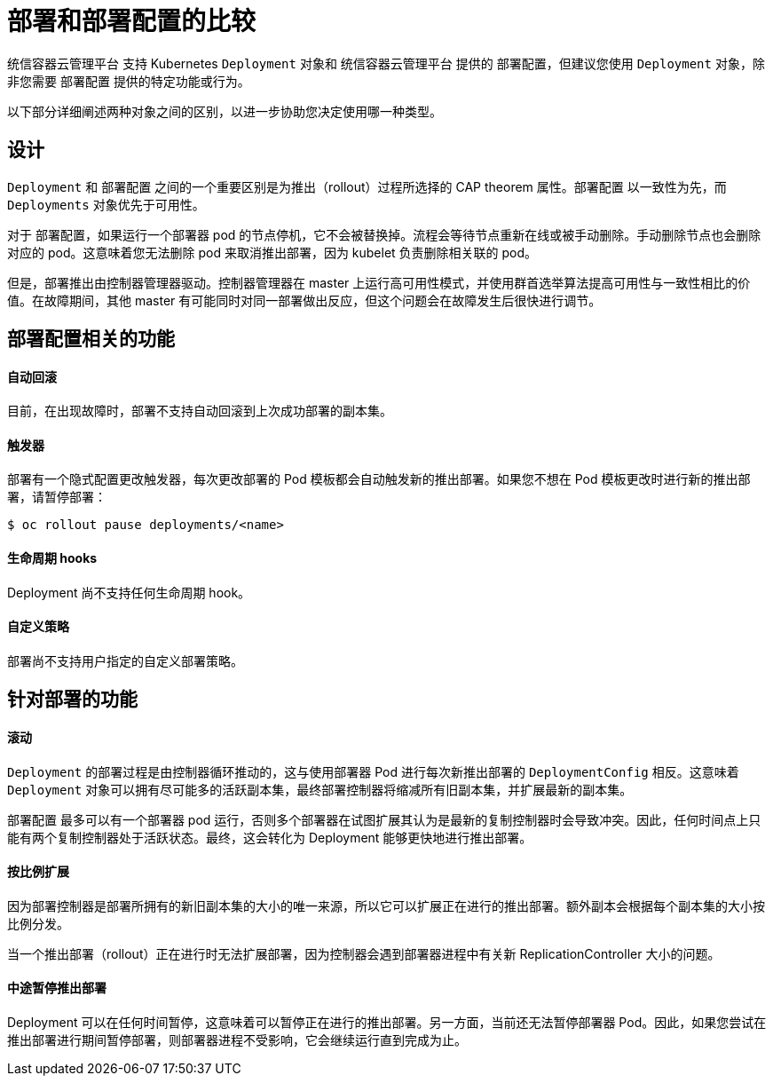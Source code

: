 // Module included in the following assemblies:
//
// * applications/deployments/what-deployments-are.adoc

[id="deployments-comparing-deploymentconfigs_{context}"]
= 部署和部署配置的比较

统信容器云管理平台 支持 Kubernetes `Deployment` 对象和 统信容器云管理平台 提供的 `部署配置`，但建议您使用 `Deployment` 对象，除非您需要 `部署配置` 提供的特定功能或行为。

以下部分详细阐述两种对象之间的区别，以进一步协助您决定使用哪一种类型。

[id="deployments-design_{context}"]
== 设计

`Deployment` 和 `部署配置` 之间的一个重要区别是为推出（rollout）过程所选择的 CAP theorem 属性。`部署配置` 以一致性为先，而 `Deployments` 对象优先于可用性。

对于 `部署配置`，如果运行一个部署器 pod 的节点停机，它不会被替换掉。流程会等待节点重新在线或被手动删除。手动删除节点也会删除对应的 pod。这意味着您无法删除 pod 来取消推出部署，因为 kubelet 负责删除相关联的 pod。

但是，部署推出由控制器管理器驱动。控制器管理器在 master 上运行高可用性模式，并使用群首选举算法提高可用性与一致性相比的价值。在故障期间，其他 master 有可能同时对同一部署做出反应，但这个问题会在故障发生后很快进行调节。

[id="delpoymentconfigs-specific-features_{context}"]
== 部署配置相关的功能

[discrete]
==== 自动回滚

目前，在出现故障时，部署不支持自动回滚到上次成功部署的副本集。

[discrete]
==== 触发器

部署有一个隐式配置更改触发器，每次更改部署的 Pod 模板都会自动触发新的推出部署。如果您不想在 Pod 模板更改时进行新的推出部署，请暂停部署：

[source,terminal]
----
$ oc rollout pause deployments/<name>
----

[discrete]
==== 生命周期 hooks

Deployment 尚不支持任何生命周期 hook。

[discrete]
==== 自定义策略

部署尚不支持用户指定的自定义部署策略。

[id="delpoyments-specific-features_{context}"]
== 针对部署的功能

[discrete]
==== 滚动

`Deployment` 的部署过程是由控制器循环推动的，这与使用部署器 Pod 进行每次新推出部署的 `DeploymentConfig` 相反。这意味着 `Deployment` 对象可以拥有尽可能多的活跃副本集，最终部署控制器将缩减所有旧副本集，并扩展最新的副本集。

`部署配置` 最多可以有一个部署器 pod 运行，否则多个部署器在试图扩展其认为是最新的复制控制器时会导致冲突。因此，任何时间点上只能有两个复制控制器处于活跃状态。最终，这会转化为 Deployment 能够更快地进行推出部署。

[discrete]
==== 按比例扩展

因为部署控制器是部署所拥有的新旧副本集的大小的唯一来源，所以它可以扩展正在进行的推出部署。额外副本会根据每个副本集的大小按比例分发。

当一个推出部署（rollout）正在进行时无法扩展部署，因为控制器会遇到部署器进程中有关新 ReplicationController 大小的问题。

[discrete]
==== 中途暂停推出部署

Deployment 可以在任何时间暂停，这意味着可以暂停正在进行的推出部署。另一方面，当前还无法暂停部署器 Pod。因此，如果您尝试在推出部署进行期间暂停部署，则部署器进程不受影响，它会继续运行直到完成为止。
